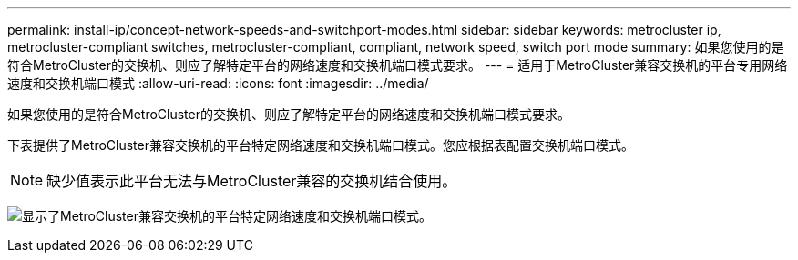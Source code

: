---
permalink: install-ip/concept-network-speeds-and-switchport-modes.html 
sidebar: sidebar 
keywords: metrocluster ip, metrocluster-compliant switches, metrocluster-compliant, compliant, network speed, switch port mode 
summary: 如果您使用的是符合MetroCluster的交换机、则应了解特定平台的网络速度和交换机端口模式要求。 
---
= 适用于MetroCluster兼容交换机的平台专用网络速度和交换机端口模式
:allow-uri-read: 
:icons: font
:imagesdir: ../media/


[role="lead"]
如果您使用的是符合MetroCluster的交换机、则应了解特定平台的网络速度和交换机端口模式要求。

下表提供了MetroCluster兼容交换机的平台特定网络速度和交换机端口模式。您应根据表配置交换机端口模式。


NOTE: 缺少值表示此平台无法与MetroCluster兼容的交换机结合使用。

image:../media/mcc-compliant-network-speed-9161.png["显示了MetroCluster兼容交换机的平台特定网络速度和交换机端口模式。"]
